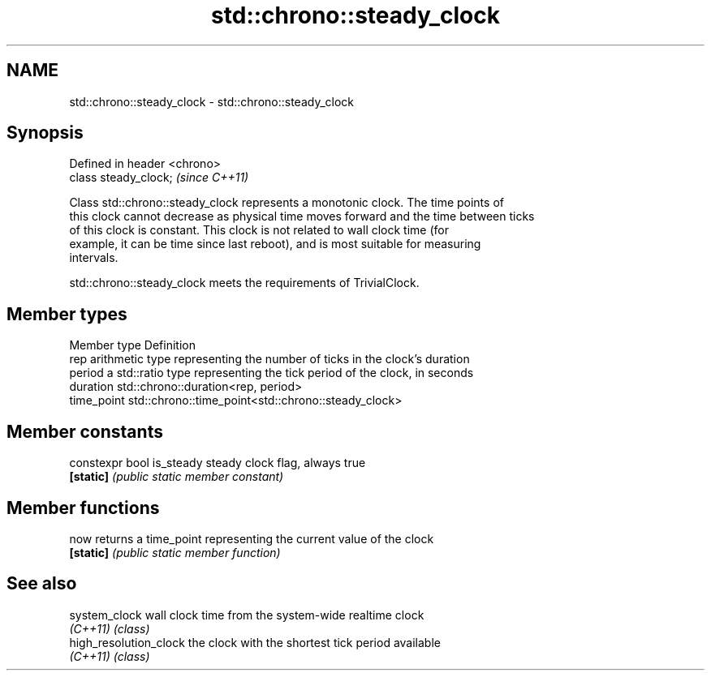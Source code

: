 .TH std::chrono::steady_clock 3 "2021.11.17" "http://cppreference.com" "C++ Standard Libary"
.SH NAME
std::chrono::steady_clock \- std::chrono::steady_clock

.SH Synopsis
   Defined in header <chrono>
   class steady_clock;         \fI(since C++11)\fP

   Class std::chrono::steady_clock represents a monotonic clock. The time points of
   this clock cannot decrease as physical time moves forward and the time between ticks
   of this clock is constant. This clock is not related to wall clock time (for
   example, it can be time since last reboot), and is most suitable for measuring
   intervals.

   std::chrono::steady_clock meets the requirements of TrivialClock.

.SH Member types

   Member type Definition
   rep         arithmetic type representing the number of ticks in the clock's duration
   period      a std::ratio type representing the tick period of the clock, in seconds
   duration    std::chrono::duration<rep, period>
   time_point  std::chrono::time_point<std::chrono::steady_clock>

.SH Member constants

   constexpr bool is_steady steady clock flag, always true
   \fB[static]\fP                 \fI(public static member constant)\fP

.SH Member functions

   now      returns a time_point representing the current value of the clock
   \fB[static]\fP \fI(public static member function)\fP

.SH See also

   system_clock          wall clock time from the system-wide realtime clock
   \fI(C++11)\fP               \fI(class)\fP
   high_resolution_clock the clock with the shortest tick period available
   \fI(C++11)\fP               \fI(class)\fP
